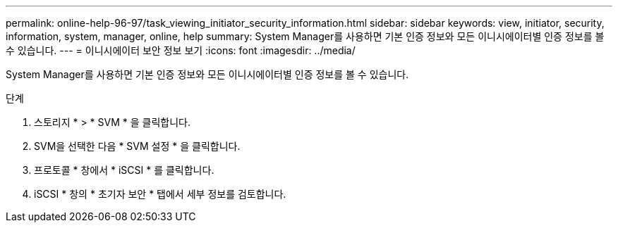 ---
permalink: online-help-96-97/task_viewing_initiator_security_information.html 
sidebar: sidebar 
keywords: view, initiator, security, information, system, manager, online, help 
summary: System Manager를 사용하면 기본 인증 정보와 모든 이니시에이터별 인증 정보를 볼 수 있습니다. 
---
= 이니시에이터 보안 정보 보기
:icons: font
:imagesdir: ../media/


[role="lead"]
System Manager를 사용하면 기본 인증 정보와 모든 이니시에이터별 인증 정보를 볼 수 있습니다.

.단계
. 스토리지 * > * SVM * 을 클릭합니다.
. SVM을 선택한 다음 * SVM 설정 * 을 클릭합니다.
. 프로토콜 * 창에서 * iSCSI * 를 클릭합니다.
. iSCSI * 창의 * 초기자 보안 * 탭에서 세부 정보를 검토합니다.

